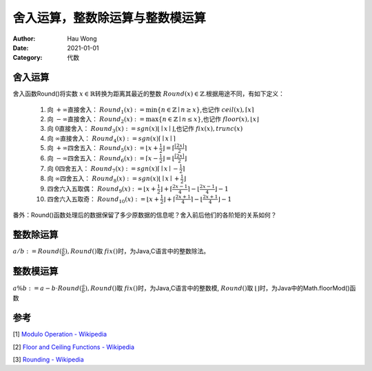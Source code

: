 ================================
舍入运算，整数除运算与整数模运算
================================
:Author: Hau Wong
:Date:   2021-01-01
:Category: 代数

舍入运算
================================
舍入函数Round()将实数 :math:`x\in\mathbb{R}`\转换为距离其最近的整数 :math:`Round(x)\in\mathbb{Z}`\.根据用途不同，有如下定义：

 1. 向 :math:`+\infty`\直接舍入： :math:`Round_{1}(x):=\min\{n\in\mathbb{Z}\mid n\ge x\}`\,也记作 :math:`ceil(x),\lceil x\rceil`\

 2. 向 :math:`-\infty`\直接舍入： :math:`Round_{2}(x):=\max\{n\in\mathbb{Z}\mid n\le x\}`\,也记作 :math:`floor(x),\lfloor x\rfloor`\

 3.  向 :math:`0`\直接舍入： :math:`Round_{3}(x):=sgn(x)\lfloor\mid x\mid\rfloor`\,也记作 :math:`fix(x),trunc(x)`\

 4.  向 :math:`\infty`\直接舍入： :math:`Round_{4}(x):=sgn(x)\lceil\mid x\mid\rceil`\

 5.  向 :math:`+\infty`\四舍五入： :math:`Round_{5}(x):=\lfloor x+\frac{1}{2}\rfloor=\lceil\frac{\lfloor 2x\rfloor}{2}\rceil`\

 6.  向 :math:`-\infty`\四舍五入： :math:`Round_{6}(x):=\lceil x-\frac{1}{2}\rfloor=\lfloor\frac{\lceil 2x\rceil}{2}\rfloor`\

 7.  向 :math:`0`\四舍五入： :math:`Round_{7}(x):=sgn(x)\lceil\mid x\mid-\frac{1}{2}\rceil`\

 8.  向 :math:`\infty`\四舍五入： :math:`Round_{8}(x):=sgn(x)\lfloor\mid x\mid+\frac{1}{2}\rfloor`\

 9.  四舍六入五取偶： :math:`Round_{9}(x):=\lfloor x+\frac{1}{2}\rfloor+\lceil\frac{2x-1}{4}\rceil-\lfloor\frac{2x-1}{4}\rfloor-1`\

 10.  四舍六入五取奇： :math:`Round_{10}(x):=\lfloor x+\frac{1}{2}\rfloor+\lceil\frac{2x+1}{4}\rceil-\lfloor\frac{2x+1}{4}\rfloor-1`\

番外：Round()函数处理后的数据保留了多少原数据的信息呢？舍入前后他们的各阶矩的关系如何？


整数除运算
================================
:math:`a/b:=Round(\frac{a}{b}),Round()`\取 :math:`fix()`\时，为Java,C语言中的整数除法。

整数模运算
================================
:math:`a\%b:=a-b\cdot Round(\frac{a}{b}),Round()`\取 :math:`fix()`\时，为Java,C语言中的整数模, :math:`Round()`\取 :math:`\lfloor  \rfloor`\时，为Java中的Math.floorMod()函数

参考
================================
[1] `Modulo Operation - Wikipedia
<http://en.wikipedia.org/wiki/Modulo_operation>`_

[2] `Floor and Ceiling Functions - Wikipedia
<http://en.wikipedia.org/wiki/Floor_and_ceiling_functions>`_

[3] `Rounding - Wikipedia
<http://en.wikipedia.org/wiki/Rounding>`_
